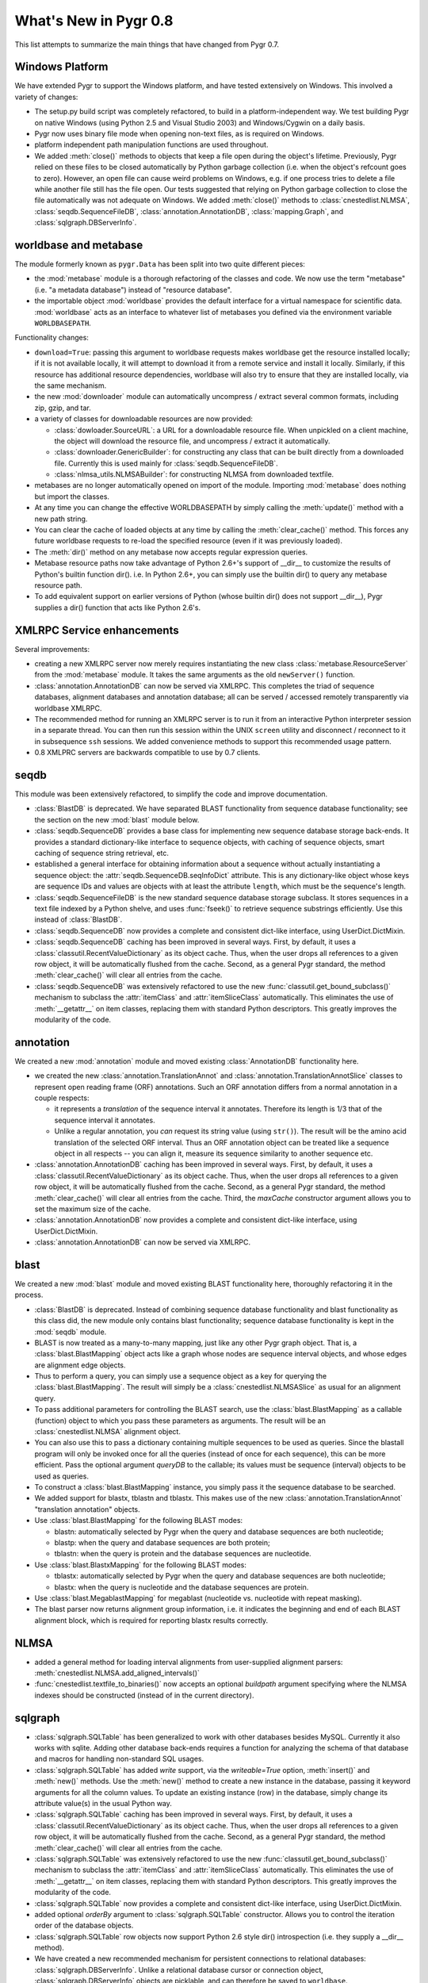 What's New in Pygr 0.8
----------------------

This list attempts to summarize the main things that have changed
from Pygr 0.7.

Windows Platform
^^^^^^^^^^^^^^^^

We have extended Pygr to support the Windows platform, and have tested
extensively on Windows.  This involved a variety of changes:

* The setup.py build script was completely refactored, to build
  in a platform-independent way.  We test building Pygr on
  native Windows (using Python 2.5 and Visual Studio 2003) and
  Windows/Cygwin on a daily basis.

* Pygr now uses binary file mode when opening non-text files, as is 
  required on Windows.

* platform independent path manipulation functions are used throughout.

* We added :meth:`close()` methods to objects that keep a file open
  during the object's lifetime.
  Previously, Pygr relied on these files to be closed automatically
  by Python garbage collection (i.e. when the object's refcount goes to zero).
  However, an open file can cause weird problems on Windows, e.g. if one
  process tries to delete a file while another file still has the file
  open.  Our tests suggested that relying on Python garbage collection
  to close the file automatically was not adequate on Windows.
  We added :meth:`close()` methods to :class:`cnestedlist.NLMSA`,
  :class:`seqdb.SequenceFileDB`,
  :class:`annotation.AnnotationDB`, :class:`mapping.Graph`,
  and :class:`sqlgraph.DBServerInfo`.



worldbase and metabase
^^^^^^^^^^^^^^^^^^^^^^

The module formerly known as ``pygr.Data`` has been split into two
quite different pieces: 

* the :mod:`metabase` module is a thorough refactoring of the classes and code.
  We now use the term "metabase" (i.e. "a metadata database") instead of
  "resource database".

* the importable object :mod:`worldbase` provides the default interface
  for a virtual namespace for scientific data.  :mod:`worldbase` acts as
  an interface to whatever list of metabases you defined via the
  environment variable ``WORLDBASEPATH``.

Functionality changes:

* ``download=True``: passing this argument to worldbase requests makes
  worldbase get the resource installed locally; if it is not available
  locally, it will attempt to download it from a remote service and install
  it locally.  Similarly, if this resource has additional resource dependencies,
  worldbase will also try to ensure that they are installed locally, via
  the same mechanism.

* the new :mod:`downloader` module can automatically uncompress / extract several
  common formats, including zip, gzip, and tar.

* a variety of classes for downloadable resources are now provided:

  * :class:`dowloader.SourceURL`: a URL for a downloadable resource file.  When
    unpickled on a client machine, the object will download the resource
    file, and uncompress / extract it automatically.

  * :class:`downloader.GenericBuilder`: for constructing any class that can be built
    directly from a downloaded file.  Currently this is used mainly for 
    :class:`seqdb.SequenceFileDB`.

  * :class:`nlmsa_utils.NLMSABuilder`: for constructing NLMSA from downloaded textfile.

* metabases are no longer automatically opened on import of the module.
  Importing :mod:`metabase` does nothing but import the classes.

* At any time you can change the effective WORLDBASEPATH by simply calling
  the :meth:`update()` method with a new path string.

* You can clear the cache of loaded objects at any time by calling the
  :meth:`clear_cache()` method.  This forces any future worldbase requests
  to re-load the specified resource (even if it was previously loaded).

* The :meth:`dir()` method on any metabase now accepts regular expression
  queries.

* Metabase resource paths now take advantage of Python 2.6+'s support
  of __dir__ to customize the results of Python's builtin function dir().
  i.e. In Python 2.6+, you can simply use the builtin dir() to query
  any metabase resource path.

* To add equivalent support on earlier versions of Python (whose builtin
  dir() does not support __dir__), Pygr supplies a dir() function that
  acts like Python 2.6's.


XMLRPC Service enhancements
^^^^^^^^^^^^^^^^^^^^^^^^^^^

Several improvements:

* creating a new XMLRPC server now merely requires instantiating the
  new class :class:`metabase.ResourceServer` from the :mod:`metabase` module.
  It takes the same arguments as the old ``newServer()`` function.

* :class:`annotation.AnnotationDB` can now be served via XMLRPC.  This completes the
  triad of sequence databases, alignment databases and annotation database;
  all can be served / accessed remotely transparently via worldbase XMLRPC. 

* The recommended method for running an XMLRPC server is to run it
  from an interactive Python interpreter session in a separate thread.
  You can then run this session within the UNIX ``screen`` utility and
  disconnect / reconnect to it in subsequence ``ssh`` sessions.
  We added convenience methods to support this recommended usage pattern.

* 0.8 XMLPRC servers are backwards compatible to use by 0.7 clients.

seqdb
^^^^^

This module was been extensively refactored, to simplify the code and
improve documentation.

* :class:`BlastDB` is deprecated.  We have separated BLAST functionality
  from sequence database functionality; see the section on the new
  :mod:`blast` module below.

* :class:`seqdb.SequenceDB` provides a base class for implementing new sequence
  database storage back-ends.  It provides a standard dictionary-like
  interface to sequence objects, with caching of sequence objects,
  smart caching of sequence string retrieval, etc.

* established a general interface for obtaining information about a 
  sequence without actually instantiating a sequence object: the
  :attr:`seqdb.SequenceDB.seqInfoDict` attribute.  This is any dictionary-like
  object whose keys are sequence IDs and values are objects with
  at least the attribute ``length``, which must be the sequence's length.

* :class:`seqdb.SequenceFileDB` is the new standard sequence database storage
  subclass.  It stores sequences in a text file indexed by a Python shelve,
  and uses :func:`fseek()` to retrieve sequence substrings efficiently.
  Use this instead of :class:`BlastDB`.

* :class:`seqdb.SequenceDB` now provides a complete and consistent dict-like
  interface, using UserDict.DictMixin.

* :class:`seqdb.SequenceDB` caching has been improved in several ways.  First,
  by default, it uses a :class:`classutil.RecentValueDictionary` as its object cache.
  Thus, when the user drops all references to a given row object, it
  will be automatically flushed from the cache.  Second, as a general
  Pygr standard, the method :meth:`clear_cache()` will clear all entries
  from the cache.

* :class:`seqdb.SequenceDB` was extensively refactored to
  use the new :func:`classutil.get_bound_subclass()` mechanism
  to subclass the :attr:`itemClass` and :attr:`itemSliceClass` automatically.
  This eliminates the use of :meth:`__getattr__` on item classes, replacing
  them with standard Python descriptors.  This greatly improves the modularity
  of the code.

annotation
^^^^^^^^^^

We created a new :mod:`annotation` module and moved existing 
:class:`AnnotationDB` functionality here.

* we created the new :class:`annotation.TranslationAnnot` and
  :class:`annotation.TranslationAnnotSlice` classes to represent
  open reading frame (ORF) annotations.  Such an ORF annotation
  differs from a normal annotation in a couple respects:

  * it represents a *translation* of the sequence interval it
    annotates.  Therefore its length is 1/3 that of the sequence
    interval it annotates.

  * Unlike a regular annotation, you *can* request its string value
    (using ``str()``).  The result will be the amino acid translation
    of the selected ORF interval.  Thus an ORF annotation object
    can be treated like a sequence object in all respects -- you
    can align it, measure its sequence similarity to another sequence etc.

* :class:`annotation.AnnotationDB` caching has been improved in several ways.  First,
  by default, it uses a :class:`classutil.RecentValueDictionary` as its object cache.
  Thus, when the user drops all references to a given row object, it
  will be automatically flushed from the cache.  Second, as a general
  Pygr standard, the method :meth:`clear_cache()` will clear all entries
  from the cache.  Third, the *maxCache* constructor argument allows
  you to set the maximum size of the cache.

* :class:`annotation.AnnotationDB`
  now provides a complete and consistent dict-like
  interface, using UserDict.DictMixin.

* :class:`annotation.AnnotationDB` can now be served via XMLRPC.


blast
^^^^^

We created a new :mod:`blast` module and moved existing BLAST functionality
here, thoroughly refactoring it in the process.

* :class:`BlastDB` is deprecated.  Instead of combining sequence database
  functionality and blast functionality as this class did, the new module
  only contains blast functionality; sequence database functionality is
  kept in the :mod:`seqdb` module.

* BLAST is now treated as a many-to-many mapping, just like any other
  Pygr graph object.  That is, a :class:`blast.BlastMapping` object 
  acts like a graph whose nodes are sequence interval objects, and
  whose edges are alignment edge objects. 

* Thus to perform a query, you can simply use a sequence object
  as a key for querying the :class:`blast.BlastMapping`.  The
  result will simply be a :class:`cnestedlist.NLMSASlice` as 
  usual for an alignment query.

* To pass additional parameters for controlling the BLAST search,
  use the :class:`blast.BlastMapping` as a callable (function) object
  to which you pass these parameters as arguments.  The result will
  be an :class:`cnestedlist.NLMSA` alignment object.

* You can also use this to pass a dictionary containing multiple
  sequences to be used as queries.  Since the blastall program
  will only be invoked once for all the queries (instead of
  once for each sequence), this can be more efficient.  Pass
  the optional argument *queryDB* to the callable; its values
  must be sequence (interval) objects to be used as queries.

* To construct a :class:`blast.BlastMapping` instance, you simply
  pass it the sequence database to be searched.

* We added support for blastx, tblastn and tblastx.  This makes use 
  of the new :class:`annotation.TranslationAnnot` "translation annotation"
  objects.

* Use :class:`blast.BlastMapping` for the following BLAST modes:

  * blastn: automatically selected by Pygr
    when the query and database sequences are both nucleotide;

  * blastp: when the query and database sequences are both protein;

  * tblastn: when the query is protein and the database sequences are 
    nucleotide.

* Use :class:`blast.BlastxMapping` for the following BLAST modes:

  * tblastx: automatically selected by Pygr
    when the query and database sequences are both nucleotide;

  * blastx: when the query is nucleotide and the database sequences are 
    protein.

* Use :class:`blast.MegablastMapping` for megablast (nucleotide vs. nucleotide
  with repeat masking).

* The blast parser now returns alignment group information, i.e. it indicates
  the beginning and end of each BLAST alignment block, which is required
  for reporting blastx results correctly.

NLMSA
^^^^^

* added a general method for loading interval alignments from 
  user-supplied alignment parsers:
  :meth:`cnestedlist.NLMSA.add_aligned_intervals()`

* :func:`cnestedlist.textfile_to_binaries()` now accepts an optional *buildpath* argument
  specifying where the NLMSA indexes should be constructed (instead of
  in the current directory).

sqlgraph
^^^^^^^^

* :class:`sqlgraph.SQLTable` has been generalized to work with other databases
  besides MySQL.  Currently it also works with sqlite.  Adding other
  database back-ends requires a function for analyzing the schema of
  that database and macros for handling non-standard SQL usages.

* :class:`sqlgraph.SQLTable` has added *write* support, via the *writeable=True*
  option, :meth:`insert()` and :meth:`new()` methods.  Use the 
  :meth:`new()` method to create a new instance in the database,
  passing it keyword arguments for all the column values.  To
  update an existing instance (row) in the database, simply change
  its attribute value(s) in the usual Python way.

* :class:`sqlgraph.SQLTable` caching has been improved in several ways.  First,
  by default, it uses a :class:`classutil.RecentValueDictionary` as its object cache.
  Thus, when the user drops all references to a given row object, it
  will be automatically flushed from the cache.  Second, as a general
  Pygr standard, the method :meth:`clear_cache()` will clear all entries
  from the cache.

* :class:`sqlgraph.SQLTable` was extensively refactored to
  use the new :func:`classutil.get_bound_subclass()` mechanism
  to subclass the :attr:`itemClass` and :attr:`itemSliceClass` automatically.
  This eliminates the use of :meth:`__getattr__` on item classes, replacing
  them with standard Python descriptors.  This greatly improves the modularity
  of the code.

* :class:`sqlgraph.SQLTable` now provides a complete and consistent dict-like
  interface, using UserDict.DictMixin.

* added optional *orderBy* argument to :class:`sqlgraph.SQLTable` constructor.
  Allows you to control the iteration order of the database objects.

* :class:`sqlgraph.SQLTable` row objects now support Python 2.6 style dir()
  introspection (i.e. they supply a __dir__ method).

* We have created a new recommended mechanism for persistent connections
  to relational databases: :class:`sqlgraph.DBServerInfo`. Unlike a relational
  database cursor or connection object, :class:`sqlgraph.DBServerInfo` objects
  are picklable, and can therefore be saved to ``worldbase``.

* The subclass 
  :class:`sqlgraph.SQLiteServerInfo` customizes this for persistent access to a
  sqlite database stored as a file.  

* added new classes :class:`sqlgraph.MapView` and :class:`GraphView`, to
  provide one-to-one mapping (dictionary interface) and many-to-many
  mapping (graph interface) objects that use a back-end SQL storage.

* :class:`sqlgraph.SQLTable` now by default provides a workaround for
  serious performance problems that our testing revealed in
  the ``MySQLdb`` Python DB API 2.0 module for accessing MySQL.
  Specifically, when using ``MySQLdb``, iteration over very
  large numbers of rows uses huge amounts of memory and
  can be very slow.  :class:`sqlgraph.SQLTable`
  uses a workaround that enables iteration over very large
  table sizes with little memory usage and good performance.


classutil
^^^^^^^^^

* established the renamed :func:`classutil.get_bound_subclass()`
  function as the standard mechanism for automatic subclassing of
  itemClass etc.

* We created a new class :class:`classutil.FilePopen`, as a variation on
  Python's standard subprocess.Popen class.  subprocess.Popen has problems
  with large data transfers and can hang (permanently blocked waiting for
  I/O with its subprocess).  To avoid these problems without requiring the
  use of threading (which creates its own problems), :class:`classutil.FilePopen`
  simply uses files instead of pipes for communicating with the subprocess.
  This code works not only on Python 2.4+ (which have the subprocess module),
  but in Python 2.3 (by supplying subprocess-like functionality).

* :class:`classutil.FilePopen` is now used throughout Pygr, to invoke 
  subprocesses in a safe, platform-independent manner. 

dbfile
^^^^^^

* subclassed shelve to provide a good __iter__ method.  The default
  Python shelve behavior was to load the *entire* index into memory
  as the first step for creating an iterator!

* ensured that attempting to access a closed shelve reports a clear error
  message even prior to Python 2.6.

General
^^^^^^^

* We now use the standard warnings and logger modules instead of printing
  error messages to stderr.

* Many, many bug fixes.  See the issue tracker for the most prominent...


Building Pygr
^^^^^^^^^^^^^

* The setup.py build script was completely refactored, to build
  in a platform-independent way.

* setup.py now works with either setuptools (if it is available) or distutils.
 
* It can thus automatically build eggs and rpm binary packages on UNIX
  platforms, and Windows binary installer packages.


Testing Pygr
^^^^^^^^^^^^

* The test system was completely refactored.

* The tests can be run either with unittest or nose.

* The customized testing framework protest.py is no longer used.

* Enormously increased the number of tests and test coverage of Pygr.
  New tests for all the new functionality.

* generalized the megatest scripts to be run anywhere.

Documentation
^^^^^^^^^^^^^

* converted the Pygr docs to Restructured Text and construction of
  multiple target formats using Sphinx.  In this regard, we are
  just following the lead of Python itself...

* many new tutorials!

